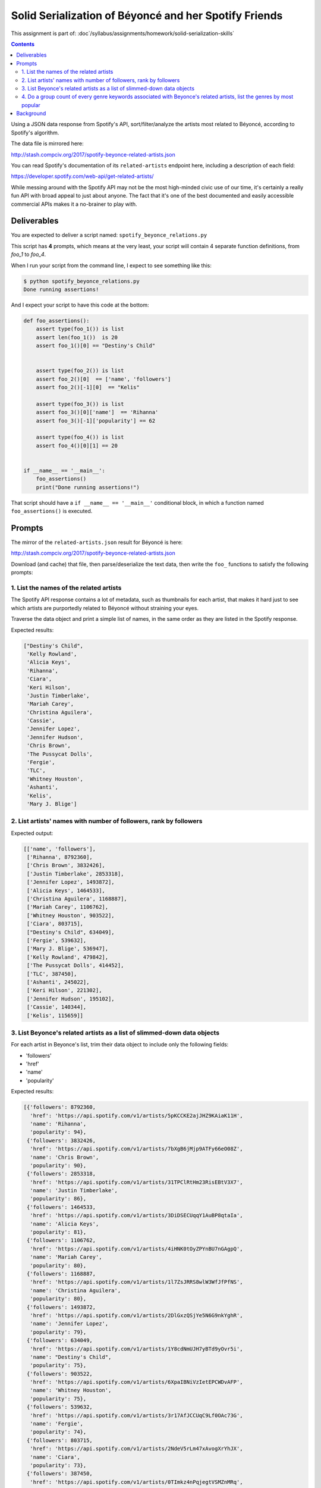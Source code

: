 ******************************************************
Solid Serialization of Béyoncé and her Spotify Friends
******************************************************

This assignment is part of: :doc`/syllabus/assignments/homework/solid-serialization-skills`


.. contents::


Using a JSON data response from Spotify's API, sort/filter/analyze the artists most related to Béyoncé, according to Spotify's algorithm.

The data file is mirrored here:

http://stash.compciv.org/2017/spotify-beyonce-related-artists.json

You can read Spotify's documentation of its ``related-artists`` endpoint here, including a description of each field:

https://developer.spotify.com/web-api/get-related-artists/

While messing around with the Spotify API may not be the most high-minded civic use of our time, it's certainly a really fun API with broad appeal to just about anyone. The fact that it's one of the best documented and easily accessible commercial APIs makes it a no-brainer to play with.


Deliverables
============

You are expected to deliver a script named: ``spotify_beyonce_relations.py``

This script has **4** prompts, which means at the very least, your script will contain 4 separate function definitions, from `foo_1` to `foo_4`.


When I run your script from the command line, I expect to see something like this:



.. code-block:: shell

    $ python spotify_beyonce_relations.py
    Done running assertions!


And I expect your script to have this code at the bottom:

.. code-block:: python

    def foo_assertions():
        assert type(foo_1()) is list
        assert len(foo_1())  is 20
        assert foo_1()[0] == "Destiny's Child"


        assert type(foo_2()) is list
        assert foo_2()[0]  == ['name', 'followers']
        assert foo_2()[-1][0]  == "Kelis"

        assert type(foo_3()) is list
        assert foo_3()[0]['name']  == 'Rihanna'
        assert foo_3()[-1]['popularity'] == 62

        assert type(foo_4()) is list
        assert foo_4()[0][1] == 20


    if __name__ == '__main__':
        foo_assertions()
        print("Done running assertions!")



That script should have a ``if __name__ == '__main__'`` conditional block, in which a function named ``foo_assertions()`` is executed.


Prompts
=======

The mirror of the ``related-artists.json`` result for Béyoncé is here:

http://stash.compciv.org/2017/spotify-beyonce-related-artists.json


Download (and cache) that file, then parse/deserialize the text data, then write the ``foo_`` functions to satisfy the following prompts:

1. List the names of the related artists
----------------------------------------

The Spotify API response contains a lot of metadata, such as thumbnails for each artist, that makes it hard just to see which artists are purportedly related to Béyoncé without straining your eyes.

Traverse the data object and print a simple list of names, in the same order as they are listed in the Spotify response.



Expected results:

.. code-block:: python

    ["Destiny's Child",
     'Kelly Rowland',
     'Alicia Keys',
     'Rihanna',
     'Ciara',
     'Keri Hilson',
     'Justin Timberlake',
     'Mariah Carey',
     'Christina Aguilera',
     'Cassie',
     'Jennifer Lopez',
     'Jennifer Hudson',
     'Chris Brown',
     'The Pussycat Dolls',
     'Fergie',
     'TLC',
     'Whitney Houston',
     'Ashanti',
     'Kelis',
     'Mary J. Blige']

2. List artists' names with number of followers, rank by followers
------------------------------------------------------------------


Expected output:

.. code-block:: python

    [['name', 'followers'],
     ['Rihanna', 8792360],
     ['Chris Brown', 3832426],
     ['Justin Timberlake', 2853318],
     ['Jennifer Lopez', 1493872],
     ['Alicia Keys', 1464533],
     ['Christina Aguilera', 1168887],
     ['Mariah Carey', 1106762],
     ['Whitney Houston', 903522],
     ['Ciara', 803715],
     ["Destiny's Child", 634049],
     ['Fergie', 539632],
     ['Mary J. Blige', 536947],
     ['Kelly Rowland', 479842],
     ['The Pussycat Dolls', 414452],
     ['TLC', 387450],
     ['Ashanti', 245022],
     ['Keri Hilson', 221302],
     ['Jennifer Hudson', 195102],
     ['Cassie', 140344],
     ['Kelis', 115659]]


3. List Beyonce's related artists as a list of slimmed-down data objects
-----------------------------------------------------------------------


For each artist in Beyonce's list, trim their data object to include only the following fields:

- 'followers'
- 'href'
- 'name'
- 'popularity'


Expected results:


.. code-block:: python


    [{'followers': 8792360,
      'href': 'https://api.spotify.com/v1/artists/5pKCCKE2ajJHZ9KAiaK11H',
      'name': 'Rihanna',
      'popularity': 94},
     {'followers': 3832426,
      'href': 'https://api.spotify.com/v1/artists/7bXgB6jMjp9ATFy66eO08Z',
      'name': 'Chris Brown',
      'popularity': 90},
     {'followers': 2853318,
      'href': 'https://api.spotify.com/v1/artists/31TPClRtHm23RisEBtV3X7',
      'name': 'Justin Timberlake',
      'popularity': 86},
     {'followers': 1464533,
      'href': 'https://api.spotify.com/v1/artists/3DiDSECUqqY1AuBP8qtaIa',
      'name': 'Alicia Keys',
      'popularity': 81},
     {'followers': 1106762,
      'href': 'https://api.spotify.com/v1/artists/4iHNK0tOyZPYnBU7nGAgpQ',
      'name': 'Mariah Carey',
      'popularity': 80},
     {'followers': 1168887,
      'href': 'https://api.spotify.com/v1/artists/1l7ZsJRRS8wlW3WfJfPfNS',
      'name': 'Christina Aguilera',
      'popularity': 80},
     {'followers': 1493872,
      'href': 'https://api.spotify.com/v1/artists/2DlGxzQSjYe5N6G9nkYghR',
      'name': 'Jennifer Lopez',
      'popularity': 79},
     {'followers': 634049,
      'href': 'https://api.spotify.com/v1/artists/1Y8cdNmUJH7yBTd9yOvr5i',
      'name': "Destiny's Child",
      'popularity': 75},
     {'followers': 903522,
      'href': 'https://api.spotify.com/v1/artists/6XpaIBNiVzIetEPCWDvAFP',
      'name': 'Whitney Houston',
      'popularity': 75},
     {'followers': 539632,
      'href': 'https://api.spotify.com/v1/artists/3r17AfJCCUqC9Lf0OAc73G',
      'name': 'Fergie',
      'popularity': 74},
     {'followers': 803715,
      'href': 'https://api.spotify.com/v1/artists/2NdeV5rLm47xAvogXrYhJX',
      'name': 'Ciara',
      'popularity': 73},
     {'followers': 387450,
      'href': 'https://api.spotify.com/v1/artists/0TImkz4nPqjegtVSMZnMRq',
      'name': 'TLC',
      'popularity': 73},
     {'followers': 536947,
      'href': 'https://api.spotify.com/v1/artists/1XkoF8ryArs86LZvFOkbyr',
      'name': 'Mary J. Blige',
      'popularity': 73},
     {'followers': 414452,
      'href': 'https://api.spotify.com/v1/artists/6wPhSqRtPu1UhRCDX5yaDJ',
      'name': 'The Pussycat Dolls',
      'popularity': 71},
     {'followers': 245022,
      'href': 'https://api.spotify.com/v1/artists/5rkVyNGXEgeUqKkB5ccK83',
      'name': 'Ashanti',
      'popularity': 71},
     {'followers': 479842,
      'href': 'https://api.spotify.com/v1/artists/3AuMNF8rQAKOzjYppFNAoB',
      'name': 'Kelly Rowland',
      'popularity': 70},
     {'followers': 221302,
      'href': 'https://api.spotify.com/v1/artists/63wjoROpeh5f11Qm93UiJ1',
      'name': 'Keri Hilson',
      'popularity': 67},
     {'followers': 115659,
      'href': 'https://api.spotify.com/v1/artists/0IF46mUS8NXjgHabxk2MCM',
      'name': 'Kelis',
      'popularity': 66},
     {'followers': 195102,
      'href': 'https://api.spotify.com/v1/artists/35GL8Cu2GKTcHzKGi75xl5',
      'name': 'Jennifer Hudson',
      'popularity': 65},
     {'followers': 140344,
      'href': 'https://api.spotify.com/v1/artists/27FGXRNruFoOdf1vP8dqcH',
      'name': 'Cassie',
      'popularity': 62}]




4. Do a group count of every genre keywords associated with Beyonce's related artists, list the genres by most popular
----------------------------------------------------------------------------------------------------------------------

.. note:: Update

    I neglected to mention what to do in the case of a tie, i.e. how ``pop`` and ``r&b`` have the same number of results. So you can just ignore that situation. I've altered the relevant assertion from:

    ``assert foo_4()[0] == ('pop', 20)``

    to:

    ``assert foo_4()[0][1] == 20``



Expected results:

.. code-block:: python

    [('pop', 20),
     ('r&b', 20),
     ('dance pop', 19),
     ('urban contemporary', 17),
     ('hip pop', 17),
     ('pop rap', 15),
     ('post-teen pop', 13),
     ('pop christmas', 13),
     ('soul christmas', 9),
     ('neo soul', 9),
     ('deep pop r&b', 7),
     ('europop', 5),
     ('southern hip hop', 3),
     ('soul', 3),
     ('new jack swing', 3),
     ('quiet storm', 2),
     ('indie r&b', 2),
     ('dwn trap', 2),
     ('motown', 1),
     ('boy band', 1),
     ('escape room', 1),
     ('neo mellow', 1),
     ('hollywood', 1),
     ('pop rock', 1),
     ('rap', 1)]






Background
==========

For a more thorough exploration of the Spotify API (albeit from the Command Line), check out my guide from a couple years back: http://www.compciv.org/recipes/data/touring-the-spotify-api/

The actual URL for the live endpoint of related-artists for Béyoncé can be found here:

https://api.spotify.com/v1/artists/6vWDO969PvNqNYHIOW5v0m/related-artists
